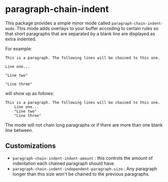 * paragraph-chain-indent

  This package provides a simple minor mode called
  =paragraph-chain-indent-mode=.  This mode adds overlays to your
  buffer according to certain rules so that short paragraphs that are
  separated by a blank line are displayed as extra indented.

  For example:

#+begin_src
This is a paragraph. The following lines will be chained to this one.

Line one...

"Line two"

"Line three"
#+end_src

  will show up as follows:

#+begin_src
This is a paragraph. The following lines will be chained to this one.
    Line one...
    "Line two"
    "Line three"
#+end_src

  The mode will not chain long paragraphs or if there are more than
  one blank line between.

** Customizations

   - =paragraph-chain-indent-indent-amount= : this controls the amount
     of indentation each chained paragraph should have.
   - =paragraph-chain-indent-independent-paragraph-size= : Any
     paragraph longer than this size won't be chained to the previous
     paragraphs.
